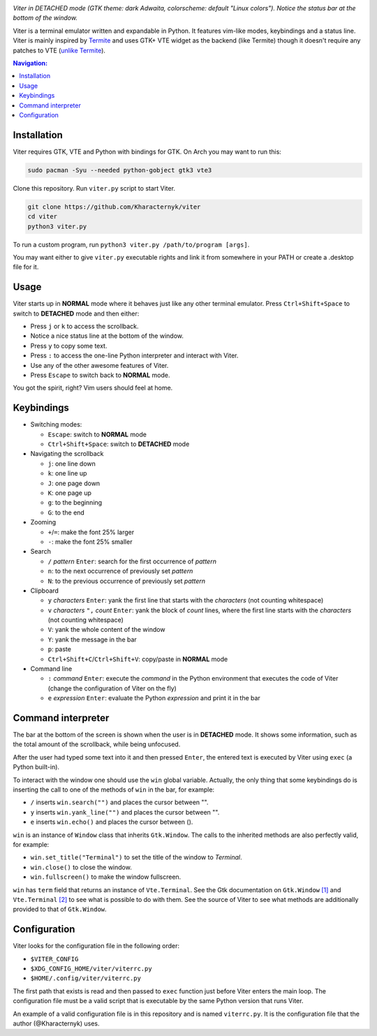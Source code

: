 .. image:: screenshot.png
*Viter in DETACHED mode (GTK theme: dark Adwaita, colorscheme: default "Linux colors"). Notice the status bar at the bottom of the window.*

Viter is a terminal emulator written and expandable in Python. It features vim-like modes, keybindings and a status line. Viter is mainly inspired by `Termite <https://github.com/thestinger/termite>`_ and uses GTK+ VTE widget as the backend (like Termite) though it doesn't require any patches to VTE (`unlike Termite <https://github.com/thestinger/termite#dependencies>`_).

.. contents:: Navigation:
   :backlinks: none

============
Installation
============

Viter requires GTK, VTE and Python with bindings for GTK. On Arch you may want to run this:

.. code-block:: bash

   sudo pacman -Syu --needed python-gobject gtk3 vte3

Clone this repository. Run ``viter.py`` script to start Viter.

.. code-block:: bash

   git clone https://github.com/Kharacternyk/viter
   cd viter
   python3 viter.py

To run a custom program, run ``python3 viter.py /path/to/program [args]``.

You may want either to give ``viter.py`` executable rights and link it from somewhere in your PATH or create a .desktop file for it.

=====
Usage
=====

Viter starts up in **NORMAL** mode where it behaves just like any other terminal emulator. Press ``Ctrl+Shift+Space`` to switch to **DETACHED** mode and then either:

* Press ``j`` or ``k`` to access the scrollback.
* Notice a nice status line at the bottom of the window.
* Press ``y`` to copy some text.
* Press ``:`` to access the one-line Python interpreter and interact with Viter.
* Use any of the other awesome features of Viter.
* Press ``Escape`` to switch back to **NORMAL** mode.

You got the spirit, right? Vim users should feel at home.

===========
Keybindings
===========

* Switching modes:

  * ``Escape``: switch to **NORMAL** mode
  * ``Ctrl+Shift+Space``: switch to **DETACHED** mode

* Navigating the scrollback

  * ``j``: one line down
  * ``k``: one line up
  * ``J``: one page down
  * ``K``: one page up
  * ``g``: to the beginning
  * ``G``: to the end

* Zooming

  * ``+``/``=``: make the font 25% larger
  * ``-``: make the font 25% smaller

* Search

  * ``/`` *pattern* ``Enter``: search for the first occurrence of *pattern*
  * ``n``: to the next occurrence of previously set *pattern*
  * ``N``: to the previous occurrence of previously set *pattern*

* Clipboard

  * ``y`` *characters* ``Enter``: yank the first line that starts with the *characters* (not counting whitespace)
  * ``v`` *characters* ``",`` *count* ``Enter``: yank the block of *count* lines, where the first line starts with the *characters* (not counting whitespace)
  * ``V``: yank the whole content of the window
  * ``Y``: yank the message in the bar
  * ``p``: paste
  * ``Ctrl+Shift+C``/``Ctrl+Shift+V``: copy/paste in **NORMAL** mode

* Command line

  * ``:`` *command* ``Enter``: execute the *command* in the Python environment that executes the code of Viter (change the configuration of Viter on the fly)
  * ``e`` *expression* ``Enter``: evaluate the Python *expression* and print it in the bar

===================
Command interpreter
===================

The bar at the bottom of the screen is shown when the user is in **DETACHED** mode. It shows some information, such as the total amount of the scrollback, while being unfocused.

After the user had typed some text into it and then pressed ``Enter``, the entered text is executed by Viter using ``exec`` (a Python built-in).

To interact with the window one should use the ``win`` global variable. Actually, the only thing that some keybindings do is inserting the call to one of the methods of ``win`` in the bar, for example:

* ``/`` inserts ``win.search("")`` and places the cursor between "".
* ``y`` inserts ``win.yank_line("")`` and places the cursor between "".
* ``e`` inserts ``win.echo()`` and places the cursor between ().

``win`` is an instance of ``Window`` class that inherits ``Gtk.Window``. The calls to the inherited methods are also perfectly valid, for example:

* ``win.set_title("Terminal")`` to set the title of the window to *Terminal*.
* ``win.close()`` to close the window.
* ``win.fullscreen()`` to make the window fullscreen.

``win`` has ``term`` field that returns an instance of ``Vte.Terminal``. See the Gtk documentation on ``Gtk.Window`` `[1]`_ and ``Vte.Terminal`` `[2]`_  to see what is possible to do with them. See the source of Viter to see what methods are additionally provided to that of ``Gtk.Window``.

=============
Configuration
=============

Viter looks for the configuration file in the following order:

* ``$VITER_CONFIG``
* ``$XDG_CONFIG_HOME/viter/viterrc.py``
* ``$HOME/.config/viter/viterrc.py``

The first path that exists is read and then passed to ``exec`` function just before Viter enters the main loop. The configuration file must be a valid script that is executable by the same Python version that runs Viter.

An example of a valid configuration file is in this repository and is named ``viterrc.py``. It is the configuration file that the author (@Kharacternyk) uses.

.. _[1]: https://lazka.github.io/pgi-docs/Gtk-3.0/classes/Window.html
.. _[2]: https://lazka.github.io/pgi-docs/Vte-2.91/classes/Terminal.html
